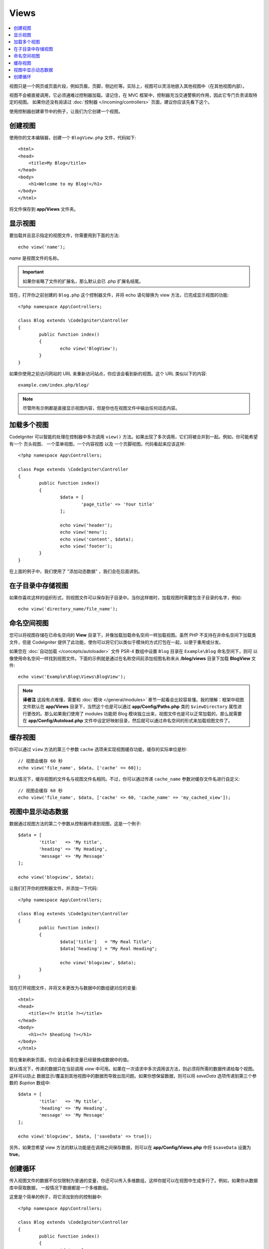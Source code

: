 #####
Views
#####

.. contents::
    :local:
    :depth: 2

视图只是一个网页或页面片段，例如页眉，页脚，侧边栏等。实际上，视图可以灵活地嵌入其他视图中（在其他视图内部）。

视图不会被直接调用，它必须通难过控制器加载。请记住，在 MVC 框架中，控制器充当交通警察的作用，因此它专门负责读取特定的视图。
如果你还没有阅读过 :doc:`控制器 </incoming/controllers>` 页面，建议你应该先看下这个。

使用控制器创建章节中的例子，让我们为它创建一个视图。

创建视图
===============

使用你的文本编辑器，创建一个 ``BlogView.php`` 文件，代码如下::

	<html>
        <head>
            <title>My Blog</title>
        </head>
        <body>
            <h1>Welcome to my Blog!</h1>
        </body>
	</html>

将文件保存到 **app/Views** 文件夹。

显示视图
=================

要加载并且显示指定的视图文件，你需要用到下面的方法::

	echo view('name');

*name* 是视图文件的名称。

.. important:: 如果你省略了文件的扩展名，那么默认会已 .php 扩展名结尾。

现在，打开你之前创建的 ``Blog.php`` 这个控制器文件，并将 echo 语句替换为 view 方法，已完成显示视图的功能::

	<?php namespace App\Controllers;

	class Blog extends \CodeIgniter\Controller
	{
		public function index()
		{
			echo view('BlogView');
		}
	}

如果你使用之前访问网站的 URL 来重新访问站点，你应该会看到新的视图。这个 URL 类似以下的内容::

	example.com/index.php/blog/

.. note:: 尽管所有示例都是直接显示视图内容，但是你也在视图文件中输出任何动态内容。

加载多个视图
======================

CodeIgniter 可以智能的处理在控制器中多次调用 ``view()`` 方法。如果出现了多次调用，它们将被合并到一起。例如，你可能希望有一个
页头视图、 一个菜单视图，一个内容视图 以及 一个页脚视图。代码看起来应该这样::

	<?php namespace App\Controllers;

	class Page extends \CodeIgniter\Controller
	{
		public function index()
		{
			$data = [
				'page_title' => 'Your title'
			];

			echo view('header');
			echo view('menu');
			echo view('content', $data);
			echo view('footer');
		}
	}

在上面的例子中，我们使用了 "添加动态数据" ，我们会在后面讲到。

在子目录中存储视图
====================================

如果你喜欢这样的组织形式，则视图文件可以保存到子目录中。当你这样做时，加载视图时需要包含子目录的名字，例如::

	echo view('directory_name/file_name');

命名空间视图
================

您可以将视图存储在已命名空间的 **View** 目录下，并像加载加载命名空间一样加载视图。虽然 PHP 不支持在非命名空间下加载类文件，但是
CodeIgniter 提供了此功能，使你可以将它们以类似于模块的方式打包在一起，以便于重用或分发。

如果您在 :doc:`自动加载 </concepts/autoloader>` 文件 PSR-4 数组中设置 ``Blog`` 目录在 ``Example\Blog`` 命名空间下，则可
以像使用命名空间一样找到视图文件。下面的示例就是通过在名称空间前添加视图名称来从 **/blog/views** 目录下加载  **BlogView**
文件::

    echo view('Example\Blog\Views\BlogView');

.. note:: **译者注** 这段有点难懂，需要和 :doc:`模块 </general/modules>` 章节一起看会比较容易懂。我的理解：框架中视图文件默认在 **app/Views** 目录下，当然这个也是可以通过 **app/Config/Paths.php** 类的 ``$viewDirectory`` 属性进行更改的。那么如果我们使用了 modules 功能把 Blog 模块独立出来，视图文件也是可以正常加载的，那么就需要在 **app/Config/Autoload.php** 文件中设定好映射目录，然后就可以通过命名空间的形式来加载视图文件了。

缓存视图
=============

你可以通过 ``view`` 方法的第三个参数 ``cache`` 选项来实现视图缓存功能，缓存的实际单位是秒::

    // 视图会缓存 60 秒
    echo view('file_name', $data, ['cache' => 60]);

默认情况下，缓存视图的文件名与视图文件名相同。不过，你可以通过传递 ``cache_name`` 参数对缓存文件名进行自定义::

    // 视图会缓存 60 秒
    echo view('file_name', $data, ['cache' => 60, 'cache_name' => 'my_cached_view']);

视图中显示动态数据
===============================

数据通过视图方法的第二个参数从控制器传递到视图，这是一个例子::

	$data = [
		'title'   => 'My title',
		'heading' => 'My Heading',
		'message' => 'My Message'
	];

	echo view('blogview', $data);

让我们打开你的控制器文件，并添加一下代码::

	<?php namespace App\Controllers;

	class Blog extends \CodeIgniter\Controller
	{
		public function index()
		{
			$data['title']   = "My Real Title";
			$data['heading'] = "My Real Heading";

			echo view('blogview', $data);
		}
	}

现在打开视图文件，并将文本更改为与数据中的数组键对应的变量::

	<html>
        <head>
            <title><?= $title ?></title>
        </head>
        <body>
            <h1><?= $heading ?></h1>
        </body>
	</html>

现在重新刷新页面，你应该会看到变量已经替换成数据中的值。

默认情况下，传递的数据只在当前调用 `view` 中可用。如果在一次请求中多次调用该方法，则必须将所需的数据传递给每个视图。这样可以防止
数据显示/覆盖到其他视图中的数据而导致出现问题。如果你想保留数据，则可以将 `saveData` 选项传递到第三个参数的 `$option` 数组中::

	$data = [
		'title'   => 'My title',
		'heading' => 'My Heading',
		'message' => 'My Message'
	];

	echo view('blogview', $data, ['saveData' => true]);

另外，如果您希望 view 方法的默认功能是在调用之间保存数据，则可以在 **app/Config/Views.php** 中将 ``$saveData`` 设置为 **true**。

创建循环
==============

传入视图文件的数据不仅仅限制为普通的变量，你还可以传入多维数组，这样你就可以在视图中生成多行了。例如，如果你从数据库中获取数据， 一般情况下数据都是一个多维数组。

这里是个简单的例子，将它添加到你的控制器中::

	<?php namespace App\Controllers;

	class Blog extends \CodeIgniter\Controller
	{
		public function index()
		{
			$data = [
				'todo_list' => ['Clean House', 'Call Mom', 'Run Errands'],
				'title'     => "My Real Title",
				'heading'   => "My Real Heading"
			];

			echo view('blogview', $data);
		}
	}

现在打开视图文件并创建一个循环::

	<html>
	<head>
		<title><?= $title ?></title>
	</head>
	<body>
		<h1><?= $heading ?></h1>

		<h3>My Todo List</h3>

		<ul>
		<?php foreach ($todo_list as $item):?>

			<li><?= $item ?></li>

		<?php endforeach;?>
		</ul>

	</body>
	</html>
